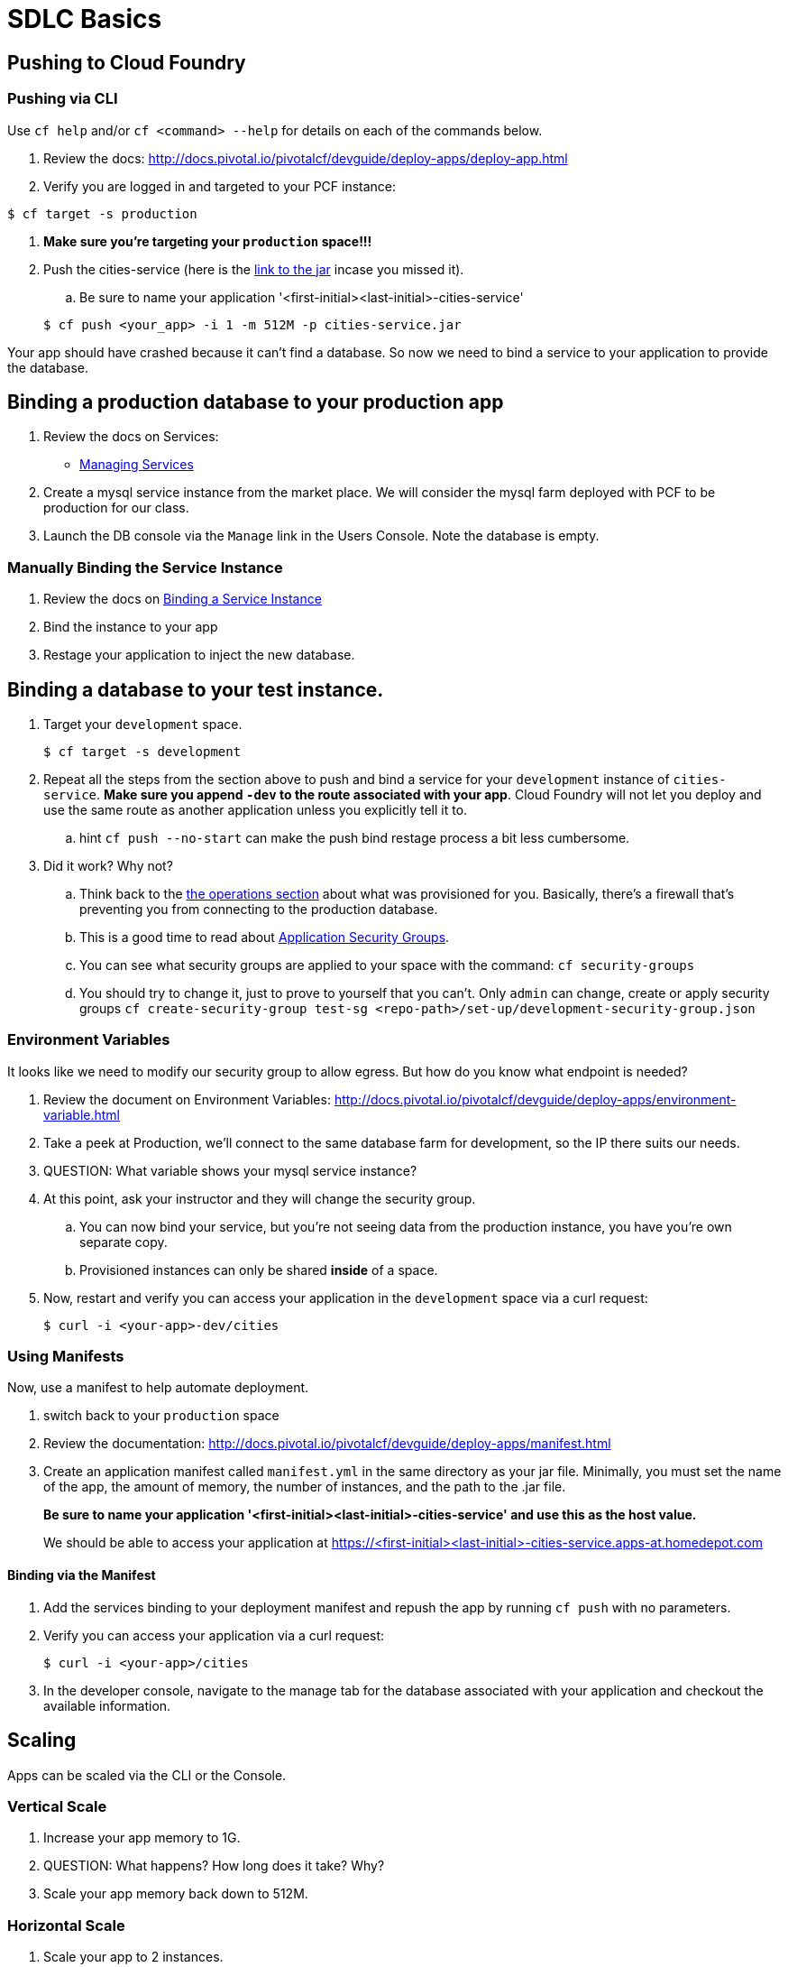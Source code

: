 = SDLC Basics

== Pushing to Cloud Foundry

=== Pushing via CLI

Use `cf help` and/or `cf <command> --help` for details on each of the commands below.

. Review the docs: http://docs.pivotal.io/pivotalcf/devguide/deploy-apps/deploy-app.html

. Verify you are logged in and targeted to your PCF instance:

[source,bash]
----
$ cf target -s production
----

. **Make sure you're targeting your `production` space!!!**

. Push the cities-service (here is the link:https://s3-us-west-1.amazonaws.com/pcf-icm/cities-service.jar[link to the jar] incase you missed it).

.. Be sure to name your application '<first-initial><last-initial>-cities-service'

+
[source,bash]
----
$ cf push <your_app> -i 1 -m 512M -p cities-service.jar
----


Your app should have crashed because it can't find a database. So now we need to bind a service to your application to provide the database. 


== Binding a production database to your production app

. Review the docs on Services:
+
* link:http://docs.pivotal.io/pivotalcf/devguide/services/managing-services.html[Managing Services]
+

. Create a mysql service instance from the market place. We will consider the mysql farm deployed with PCF to be production for our class.

. Launch the DB console via the `Manage` link in the Users Console.  Note the database is empty.

=== Manually Binding the Service Instance

. Review the docs on link:http://docs.pivotal.io/pivotalcf/devguide/services/bind-service.html[Binding a Service Instance]

. Bind the instance to your app

. Restage your application to inject the new database.

== Binding a database to your test instance.

. Target your `development` space. 

+
[source,bash]
----
$ cf target -s development
----
. Repeat all the steps from the section above to push and bind a service for your `development` instance of `cities-service`. **Make sure you append `-dev` to the route associated with your app**. Cloud Foundry will not let you deploy and use the same route as another application unless you explicitly tell it to. 

.. hint `cf push --no-start` can make the push bind restage process a bit less cumbersome. 

. Did it work?  Why not?
.. Think back to the link:../operations/README.adoc[the operations section] about what was provisioned for you. Basically, there's a firewall that's preventing you from connecting to the production database. 

.. This is a good time to read about link:http://docs.pivotal.io/pivotalcf/adminguide/app-sec-groups.html[Application Security Groups]. 

.. You can see what security groups are applied to your space with the command: 
	`cf security-groups`
	
.. You should try to change it, just to prove to yourself that you can't. Only `admin` can change, create or apply security groups
	`cf create-security-group test-sg <repo-path>/set-up/development-security-group.json`

=== Environment Variables

It looks like we need to modify our security group to allow egress.  But how do you know what endpoint is needed?

. Review the document on Environment Variables: http://docs.pivotal.io/pivotalcf/devguide/deploy-apps/environment-variable.html

. Take a peek at Production, we'll connect to the same database farm for development, so the IP there suits our needs.

. QUESTION: What variable shows your mysql service instance?

. At this point, ask your instructor and they will change the security group. 

.. You can now bind your service, but you're not seeing data from the production instance, you have you're own separate copy. 

.. Provisioned instances can only be shared **inside** of a space.

. Now, restart and verify you can access your application in the `development` space via a curl request:

+
[source,bash]
----
$ curl -i <your-app>-dev/cities
----

=== Using Manifests

Now, use a manifest to help automate deployment.

. switch back to your `production` space

. Review the documentation: http://docs.pivotal.io/pivotalcf/devguide/deploy-apps/manifest.html

. Create an application manifest called `manifest.yml` in the same directory as your jar file.  Minimally, you must set the name of the app, the amount of memory, the number of instances, and the path to the .jar file.
+
*Be sure to name your application '<first-initial><last-initial>-cities-service' and use this as the host value.*
+
We should be able to access your application at https://<first-initial><last-initial>-cities-service.apps-at.homedepot.com

==== Binding via the Manifest

. Add the services binding to your deployment manifest and repush the app by running `cf push` with no parameters.

. Verify you can access your application via a curl request:
+
[source,bash]
----
$ curl -i <your-app>/cities
----

. In the developer console, navigate to the manage tab for the database associated with your application and checkout the available information.

== Scaling

Apps can be scaled via the CLI or the Console.

=== Vertical Scale

. Increase your app memory to 1G.

. QUESTION: What happens?  How long does it take?  Why?

. Scale your app memory back down to 512M.

=== Horizontal Scale

. Scale your app to 2 instances.

. QUESTION: What happens?  How long does it take?  Why?

. Attempt to Scale your app to 20 instances

. QUESTION: What happens? Why? 
.. Quota? How do you get more?
. QUESTION: What if you run the environment out of space, who can increase DEA capacity.
.. Check with Instructors for any recommended PCF Foundation Scale operations, time permitting we can do this in class. 

== Additional References

Application technology references for how the cities app is built:

* link:http://projects.spring.io/spring-cloud/[Spring Cloud]
* link:http://docs.spring.io/spring/docs/current/javadoc-api/org/springframework/context/annotation/Profile.html[Spring Profiles]
* The source is also contained in this repo in the link:cities[dev-experience/cities directory]

== User Provided Service Instances & Tags

The s3 bucket  also includes a `cities-ui.jar`. This is an application which uses the `cities-client` to consume from the `cities-service`.

The `cities-client` demonstrates using the link:http://cloud.spring.io/spring-cloud-connectors[Spring Cloud Connector] project to consume from a microservice.  This is a common pattern for 3rd platform apps.  Be sure you understand how it works.

The goal of this exercise is to use what you have learned to deploy the `cities-ui` application.

=== Deploying the Cities UI App

* Make sure you do this in a different directory than you pushed your cities-service app from. You don't want to accidentally overwrite the manifest for the other app.

* A `manifest.yml` is included provided for the cities-ui app, you can download both at the links below.  Edit this manifest with your initials and be sure this manifest works with the service you create below.

** https://s3-us-west-1.amazonaws.com/pcf-icm/cities-ui.jar
** https://s3-us-west-1.amazonaws.com/pcf-icm/manifest.yml


=== Creating a Service Instance & Deploy

* You will need to connect the cities-ui application to a cities-service instance.
* Make sure you are in your *production* space!

* You can create a User Provided Service Instance and bind this to the ui application.
** Review the documentation on link:http://docs.pivotal.io/pivotalcf/devguide/services/user-provided.html[User Provided Service Instances]
** Look for the details by running `cf help`.
** Windows users, you are better off using the interactive variant of the command 

* You will need to specify two parameters when you create the service instance: `uri` and `tag` (see: link:cities/cities-client/src/main/java/com/example/cities/client/cloud/cloudfoundry/CitiesWebServiceInfoCreator.java[CitiesWebServiceInfoCreator.java]).
** The `uri` should point to your deployed microservice
** The `tag` is a property specified in the CitiesWebServiceInfoCreator.  Tags have a special meaning in CF:
+
_Tags provide a flexible mechanism to expose a classification, attribute, or base technology of a service, enabling equivalent services to be swapped out without changes to dependent logic in applications, buildpacks, or other services. Eg. mysql, relational, redis, key-value, caching, messaging, amqp.  Tags also allow application configurations to be independent of a service instance name._
+
Refer to the CitiesWebServiceInfoCreator class for the necessary tag value.

* Create the user provided service instance.

* Deploy using the `manifest.yml` you downloaded earlier. Again make sure you prefix your initials.

* Access the cities-ui to verify it is connected to your instance of cities-service.

* QUESTION: Could we have used this technique to connect to an external datasource (like your Exadata)? 

